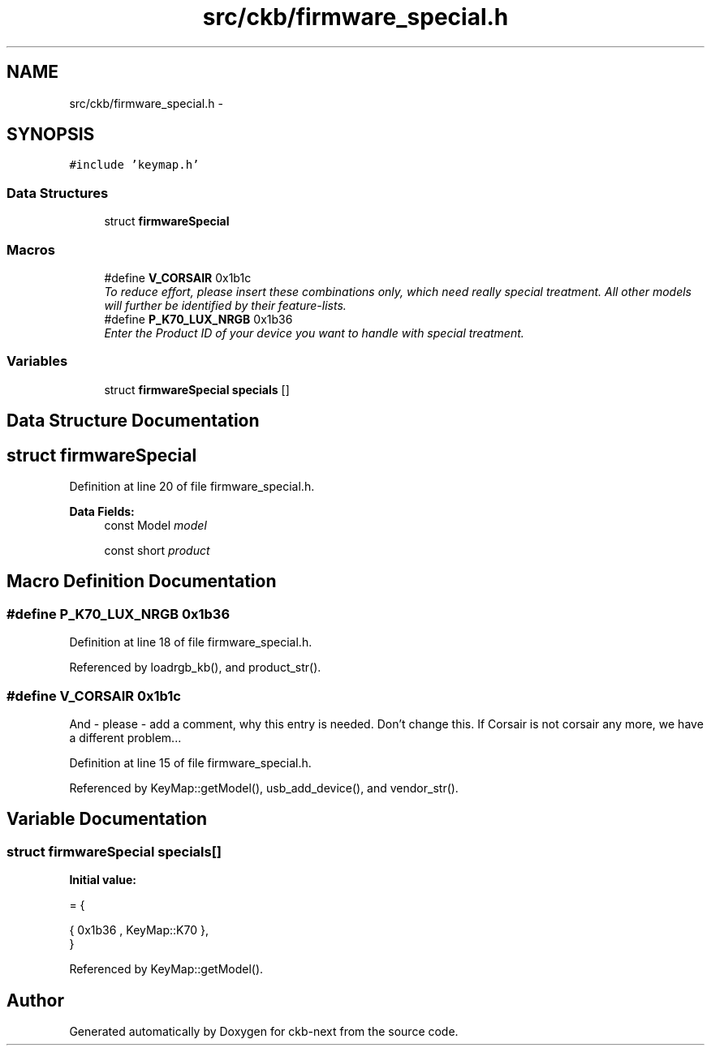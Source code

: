 .TH "src/ckb/firmware_special.h" 3 "Mon Jun 5 2017" "Version beta-v0.2.8+testing at branch macrotime.0.2.thread" "ckb-next" \" -*- nroff -*-
.ad l
.nh
.SH NAME
src/ckb/firmware_special.h \- 
.SH SYNOPSIS
.br
.PP
\fC#include 'keymap\&.h'\fP
.br

.SS "Data Structures"

.in +1c
.ti -1c
.RI "struct \fBfirmwareSpecial\fP"
.br
.in -1c
.SS "Macros"

.in +1c
.ti -1c
.RI "#define \fBV_CORSAIR\fP   0x1b1c"
.br
.RI "\fITo reduce effort, please insert these combinations only, which need really special treatment\&. All other models will further be identified by their feature-lists\&. \fP"
.ti -1c
.RI "#define \fBP_K70_LUX_NRGB\fP   0x1b36"
.br
.RI "\fIEnter the Product ID of your device you want to handle with special treatment\&. \fP"
.in -1c
.SS "Variables"

.in +1c
.ti -1c
.RI "struct \fBfirmwareSpecial\fP \fBspecials\fP []"
.br
.in -1c
.SH "Data Structure Documentation"
.PP 
.SH "struct firmwareSpecial"
.PP 
Definition at line 20 of file firmware_special\&.h\&.
.PP
\fBData Fields:\fP
.RS 4
const Model \fImodel\fP 
.br
.PP
const short \fIproduct\fP 
.br
.PP
.RE
.PP
.SH "Macro Definition Documentation"
.PP 
.SS "#define P_K70_LUX_NRGB   0x1b36"

.PP
Definition at line 18 of file firmware_special\&.h\&.
.PP
Referenced by loadrgb_kb(), and product_str()\&.
.SS "#define V_CORSAIR   0x1b1c"
And - please - add a comment, why this entry is needed\&. Don't change this\&. If Corsair is not corsair any more, we have a different problem\&.\&.\&. 
.PP
Definition at line 15 of file firmware_special\&.h\&.
.PP
Referenced by KeyMap::getModel(), usb_add_device(), and vendor_str()\&.
.SH "Variable Documentation"
.PP 
.SS "struct \fBfirmwareSpecial\fP  specials[]"
\fBInitial value:\fP
.PP
.nf
= {

    
    
    
    
    
    
    
    {  0x1b36 , KeyMap::K70 },
}
.fi
.PP
Referenced by KeyMap::getModel()\&.
.SH "Author"
.PP 
Generated automatically by Doxygen for ckb-next from the source code\&.

